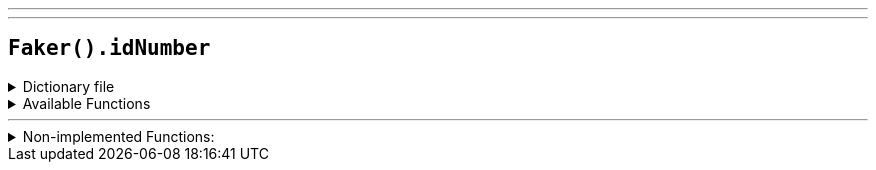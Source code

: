 ---
---

== `Faker().idNumber`

.Dictionary file
[%collapsible]
====
[source,kotlin]
----
{% snippet 'provider_id_number' %}
----
====

.Available Functions
[%collapsible]
====
[source,kotlin]
----
Faker().idNumber.invalid() // => 000-##-#### where '#' is a random digit
----
====

'''

.Non-implemented Functions:
[%collapsible]
====
[source,kotlin]
----
Faker().idNumber.valid() // => #{IDNumber.ssn_valid}
----
====
